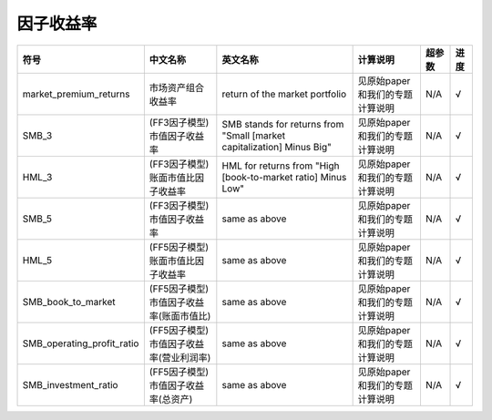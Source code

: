 ==============
因子收益率
==============

+-------------------------------+-------------------------------------------+------------------------------------------------------------------------+-------------------------------------+---------+--------------+
| 符号                          | 中文名称                                  | 英文名称                                                               | 计算说明                            | 超参数  | 进度         |
+===============================+===========================================+========================================================================+=====================================+=========+==============+
| market_premium_returns        | 市场资产组合收益率                        | return of the market portfolio                                         | 见原始paper和我们的专题计算说明     | N/A     |    √         | 
+-------------------------------+-------------------------------------------+------------------------------------------------------------------------+-------------------------------------+---------+--------------+
| SMB_3                         | (FF3因子模型)市值因子收益率               | SMB stands for returns from "Small [market capitalization] Minus Big"  | 见原始paper和我们的专题计算说明     | N/A     |    √         | 
+-------------------------------+-------------------------------------------+------------------------------------------------------------------------+-------------------------------------+---------+--------------+
| HML_3                         | (FF3因子模型)账面市值比因子收益率         | HML for returns from "High [book-to-market ratio] Minus Low"           | 见原始paper和我们的专题计算说明     | N/A     |    √         | 
+-------------------------------+-------------------------------------------+------------------------------------------------------------------------+-------------------------------------+---------+--------------+
| SMB_5                         | (FF3因子模型)市值因子收益率               | same as above                                                          | 见原始paper和我们的专题计算说明     | N/A     |    √         |
+-------------------------------+-------------------------------------------+------------------------------------------------------------------------+-------------------------------------+---------+--------------+
| HML_5                         | (FF5因子模型)账面市值比因子收益率         | same as above                                                          | 见原始paper和我们的专题计算说明     | N/A     |    √         |
+-------------------------------+-------------------------------------------+------------------------------------------------------------------------+-------------------------------------+---------+--------------+
| SMB_book_to_market            | (FF5因子模型)市值因子收益率(账面市值比)   | same as above                                                          | 见原始paper和我们的专题计算说明     | N/A     |    √         |
+-------------------------------+-------------------------------------------+------------------------------------------------------------------------+-------------------------------------+---------+--------------+
| SMB_operating_profit_ratio    | (FF5因子模型)市值因子收益率(营业利润率)   | same as above                                                          | 见原始paper和我们的专题计算说明     | N/A     |    √         |
+-------------------------------+-------------------------------------------+------------------------------------------------------------------------+-------------------------------------+---------+--------------+
| SMB_investment_ratio          | (FF5因子模型)市值因子收益率(总资产)       | same as above                                                          | 见原始paper和我们的专题计算说明     | N/A     |    √         |
+-------------------------------+-------------------------------------------+------------------------------------------------------------------------+-------------------------------------+---------+--------------+
